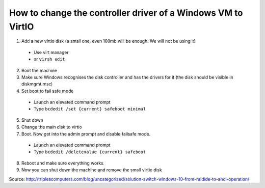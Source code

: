 How to change the controller driver of a Windows VM to VirtIO
-------------------------------------------------------------

1. Add a new virtio disk (a small one, even 100mb will be enough. We will not be using it)
 
  - Use virt manager
  - or ``virsh edit``
  
2. Boot the machine
3. Make sure Windows recognises the disk controller and has the drivers for it (the disk should be visible in diskmgmt.msc)
4. Set boot to fail safe mode

  - Launch an elevated command prompt
  - Type ``bcdedit /set {current} safeboot minimal``
   
5. Shut down
6. Change the main disk to virtio
7. Boot. Now get into the admin prompt and disable failsafe mode.
 
 - Launch an elevated command prompt
 - Type ``bcdedit /deletevalue {current} safeboot``

8. Reboot and make sure everything works.
9. Now you can shut down the machine and remove the small virtio disk

Source: http://triplescomputers.com/blog/uncategorized/solution-switch-windows-10-from-raidide-to-ahci-operation/
